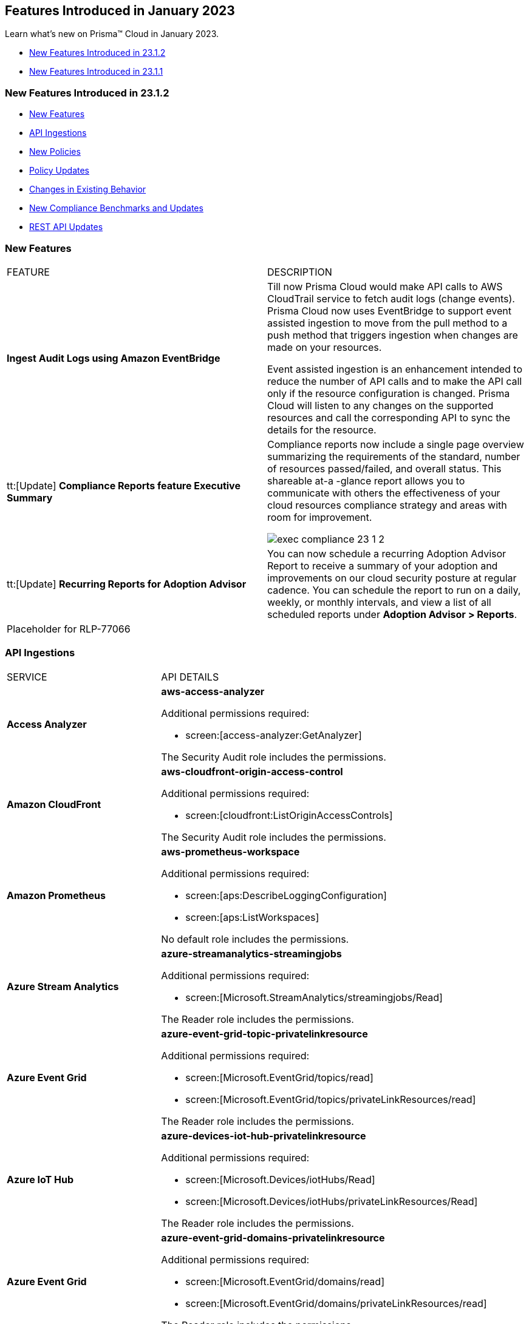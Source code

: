 == Features Introduced in January 2023

Learn what's new on Prisma™ Cloud in January 2023.

* <<new-features-jan-2>>
* <<new-features-jan-1>>

[#new-features-jan-2]
=== New Features Introduced in 23.1.2

* <<new-features>>
* <<api-ingestions>>
* <<new-policies>>
* <<policy-updates>>
* <<changes-in-existing-behavior>>
* <<new-compliance-benchmarks-and-updates>>
* <<rest-api-updates>>


[#new-features]
=== New Features

[cols="50%a,50%a"]
|===
|FEATURE
|DESCRIPTION

|*Ingest Audit Logs using Amazon EventBridge*
//RLP-78526

|Till now Prisma Cloud would make API calls to AWS CloudTrail service to fetch audit logs (change events). Prisma Cloud now uses EventBridge to support event assisted ingestion to move from the pull method to a push method that triggers ingestion when changes are made on your resources.

Event assisted ingestion is an enhancement intended to reduce the number of API calls and to make the API call only if the resource configuration is changed. Prisma Cloud will listen to any changes on the supported resources and call the corresponding API to sync the details for the resource.


|tt:[Update] *Compliance Reports feature Executive Summary*
//RLP-38923

|Compliance reports now include a single page overview summarizing the requirements of the standard, number of resources passed/failed, and overall status. This shareable at-a -glance report allows you to communicate with others the effectiveness of your cloud resources compliance strategy and areas with room for improvement. 

image::exec-compliance-23-1-2.png[scale=20]

|tt:[Update] *Recurring Reports for Adoption Advisor*
//RLP-67981
|You can now schedule a recurring Adoption Advisor Report to receive a summary of your adoption and improvements on our cloud security posture at regular cadence. You can schedule the report to run on a daily, weekly, or monthly intervals, and view a list of all scheduled reports under *Adoption Advisor > Reports*. 

|Placeholder for RLP-77066

|

|===

[#api-ingestions]
=== API Ingestions

[cols="50%a,50%a"]
|===
|SERVICE
|API DETAILS

|*Access Analyzer*

//RLP-87728
|*aws-access-analyzer*

Additional permissions required:

* screen:[access-analyzer:GetAnalyzer]

The Security Audit role includes the permissions.

|*Amazon CloudFront*

//RLP-87728
|*aws-cloudfront-origin-access-control*

Additional permissions required:

* screen:[cloudfront:ListOriginAccessControls]

The Security Audit role includes the permissions.

|*Amazon Prometheus*

//RLP-87740
|*aws-prometheus-workspace*

Additional permissions required:

* screen:[aps:DescribeLoggingConfiguration]
* screen:[aps:ListWorkspaces]

No default role includes the permissions.

|*Azure Stream Analytics*

//RLP-87393
|*azure-streamanalytics-streamingjobs*

Additional permissions required:

* screen:[Microsoft.StreamAnalytics/streamingjobs/Read]

The Reader role includes the permissions.

|*Azure Event Grid*

//RLP-87391
|*azure-event-grid-topic-privatelinkresource*

Additional permissions required:

* screen:[Microsoft.EventGrid/topics/read]
* screen:[Microsoft.EventGrid/topics/privateLinkResources/read]

The Reader role includes the permissions.

|*Azure IoT Hub*

//RLP-87388
|*azure-devices-iot-hub-privatelinkresource*

Additional permissions required:

* screen:[Microsoft.Devices/iotHubs/Read]
* screen:[Microsoft.Devices/iotHubs/privateLinkResources/Read]

The Reader role includes the permissions.

|*Azure Event Grid*

//RLP-87384
|*azure-event-grid-domains-privatelinkresource*

Additional permissions required:

* screen:[Microsoft.EventGrid/domains/read]
* screen:[Microsoft.EventGrid/domains/privateLinkResources/read]

The Reader role includes the permissions.

|*Azure Storage Sync Services*

//RLP-87382
|*azure-storage-sync-service-privatelinkresource*

Additional permissions required:

* screen:[Microsoft.StorageSync/storageSyncServices/read]
* screen:[Microsoft.StorageSync/storageSyncServices/privateLinkResources/read]

The Reader role includes the permissions.

|*Azure Stream Analytics*

//RLP-82870
|*azure-streamanalytics-streamingjobs-diagnostic-settings*

Additional permissions required:

* screen:[Microsoft.StreamAnalytics/streamingjobs/Read]
* screen:[Microsoft.Insights/DiagnosticSettings/Read]

The Reader role includes the permissions.

|*Google Dataplex*

//RLP-87762
|*gcloud-dataplex-lake-task*

Additional permissions required:

* screen:[dataplex.locations.list]
* screen:[dataplex.lakes.list]
* screen:[dataplex.tasks.list]
* screen:[dataplex.tasks.getIamPolicy]

The Viewer role includes the permissions.

|*Google Dataplex*

//RLP-87765
|*gcloud-dataplex-lake-contentitem*

Additional permissions required:

* screen:[dataplex.locations.list]
* screen:[dataplex.lakes.list]
* screen:[dataplex.content.list]
* screen:[dataplex.tasks.getIamPolicy]

The Viewer role includes the permissions.

|*Google Dataplex*

//RLP-87766
|*gcloud-dataplex-lake-zone-entity*

Additional permissions required:

* screen:[dataplex.locations.list]
* screen:[dataplex.lakes.list]
* screen:[dataplex.zones.list]
* screen:[dataplex.entities.list]

The Viewer role includes the permissions.

|===

[#new-policies]
=== New Policies

No new policies for 23.1.1.

[#policy-updates]
=== Policy Updates

[cols="50%a,50%a"]
|===
|POLICY UPDATES
|DESCRIPTION

2+|*Policy Updates-RQL*

|*AWS CloudFront viewer protocol policy is not configured with HTTPS*
//RLP-83603

|*Changes—* Updated policy RQL to check for screen:[cacheBehavior] viewer protocol policy along with screen:[defaultCacheBehavior] viewer protocol policy for HTTPS configuration. 

*Current RQL—*

----
config from cloud.resource where cloud.type = 'aws' AND api.name = 'aws-cloudfront-list-distributions' AND json.rule = (defaultCacheBehavior.viewerProtocolPolicy does not exist) or ((defaultCacheBehavior.viewerProtocolPolicy does not contain "https-only") and (defaultCacheBehavior.viewerProtocolPolicy does not contain "redirect-to-https"))
----

*Updated RQL—*

----
config from cloud.resource where cloud.type = 'aws' AND api.name = 'aws-cloudfront-list-distributions' AND json.rule = defaultCacheBehavior.viewerProtocolPolicy contains "allow-all" or cacheBehaviors.items[?any( viewerProtocolPolicy contains "allow-all" )] exists
----

*Impact—* Medium. New alerts will be generated for resources which have cacheBehavior viewer protocol policy not configured for HTTPS configuration.

|*AWS ALB attached WAFv2 WebACL is not configured with AMR for Log4j Vulnerability*
//RLP-85793

|*Changes—* Updated policy RQL to ignore alerting resources when firewall manager ACL rules are configured with AWSManagedRulesKnownBadInputsRuleSet and AWSManagedRulesAnonymousIpList rules

*Current RQL—*

----
config from cloud.resource where api.name = 'aws-elbv2-describe-load-balancers' AND json.rule = scheme equals internet-facing and type equals application as X; config from cloud.resource where api.name = 'aws-waf-v2-web-acl-resource' AND json.rule = NOT ( webACL.rules[*].statement.managedRuleGroupStatement.name contains AWSManagedRulesAnonymousIpList and webACL.rules[*].statement.managedRuleGroupStatement.name contains AWSManagedRulesKnownBadInputsRuleSet ) as Y; filter '$.Y.resources.applicationLoadBalancer[*] contains $.X.loadBalancerArn'; show X;
----

*Updated RQL—*

----
config from cloud.resource where api.name = 'aws-elbv2-describe-load-balancers' AND json.rule = scheme equals internet-facing and type equals application as X; config from cloud.resource where api.name = 'aws-waf-v2-web-acl-resource' AND json.rule = (webACL.postProcessFirewallManagerRuleGroups.firewallManagerStatement.name does not contain AWSManagedRulesAnonymousIpList or webACL.postProcessFirewallManagerRuleGroups.firewallManagerStatement.name does not contain AWSManagedRulesKnownBadInputsRuleSet) and NOT ( webACL.rules[*].statement.managedRuleGroupStatement.name contains AWSManagedRulesAnonymousIpList and webACL.rules[*].statement.managedRuleGroupStatement.name contains AWSManagedRulesKnownBadInputsRuleSet ) as Y; filter '$.Y.resources.applicationLoadBalancer[*] contains $.X.loadBalancerArn'; show X;
----

*Impact—* Low, Alerts will get resolved as "POLICY UPDATED' for resource if firewall manager ACL rules is configured with AWSManagedRulesKnownBadInputsRuleSet and AWSManagedRulesAnonymousIpList rules.

|*AWS API Gateway Rest API attached WAFv2 WebACL is not configured with AMR for Log4j Vulnerability*
//RLP-85793

|*Changes—* Updated policy RQL to ignore alerting resources when firewall manager ACL rules are configured with AWSManagedRulesKnownBadInputsRuleSet and AWSManagedRulesAnonymousIpList rules

*Current RQL—*

----
config from cloud.resource where api.name = 'aws-apigateway-get-stages' AND json.rule = webAclArn is not empty as X; config from cloud.resource where api.name = 'aws-waf-v2-web-acl-resource' AND json.rule = NOT ( webACL.rules[*].statement.managedRuleGroupStatement.name contains AWSManagedRulesAnonymousIpList and webACL.rules[*].statement.managedRuleGroupStatement.name contains AWSManagedRulesKnownBadInputsRuleSet ) as Y; filter '$.Y.webACL.arn equals $.X.webAclArn'; show X;
----

*Updated RQL—*

----
config from cloud.resource where api.name = 'aws-apigateway-get-stages' AND json.rule = webAclArn is not empty as X; config from cloud.resource where api.name = 'aws-waf-v2-web-acl-resource' AND json.rule = (webACL.postProcessFirewallManagerRuleGroups.firewallManagerStatement.name does not contain AWSManagedRulesAnonymousIpList or webACL.postProcessFirewallManagerRuleGroups.firewallManagerStatement.name does not contain AWSManagedRulesKnownBadInputsRuleSet) and NOT ( webACL.rules[*].statement.managedRuleGroupStatement.name contains AWSManagedRulesAnonymousIpList and webACL.rules[*].statement.managedRuleGroupStatement.name contains AWSManagedRulesKnownBadInputsRuleSet ) as Y; filter '$.Y.webACL.arn equals $.X.webAclArn'; show X;
----

*Impact—* Low, Alerts will get resolved as "POLICY UPDATED' for resource if firewall manager ACL rules is configured with AWSManagedRulesKnownBadInputsRuleSet and AWSManagedRulesAnonymousIpList rules.

|*AWS AppSync attached WAFv2 WebACL is not configured with AMR for Log4j Vulnerability*
//RLP-85793

|*Changes—* Updated policy RQL to ignore alerting resources when firewall manager ACL rules are configured with AWSManagedRulesKnownBadInputsRuleSet and AWSManagedRulesAnonymousIpList rules

*Current RQL—*

----
config from cloud.resource where api.name = 'aws-appsync-graphql-api' AND json.rule = wafWebAclArn is not empty as X; config from cloud.resource where api.name = 'aws-waf-v2-web-acl-resource' AND json.rule = NOT ( webACL.rules[*].statement.managedRuleGroupStatement.name contains AWSManagedRulesAnonymousIpList and webACL.rules[*].statement.managedRuleGroupStatement.name contains AWSManagedRulesKnownBadInputsRuleSet ) as Y; filter '$.Y.webACL.arn equals $.X.wafWebAclArn'; show X;
----

*Updated RQL—*

----
config from cloud.resource where api.name = 'aws-appsync-graphql-api' AND json.rule = wafWebAclArn is not empty as X; config from cloud.resource where api.name = 'aws-waf-v2-web-acl-resource' AND json.rule = (webACL.postProcessFirewallManagerRuleGroups.firewallManagerStatement.name does not contain AWSManagedRulesAnonymousIpList or webACL.postProcessFirewallManagerRuleGroups.firewallManagerStatement.name does not contain AWSManagedRulesKnownBadInputsRuleSet) and NOT ( webACL.rules[*].statement.managedRuleGroupStatement.name contains AWSManagedRulesAnonymousIpList and webACL.rules[*].statement.managedRuleGroupStatement.name contains AWSManagedRulesKnownBadInputsRuleSet ) as Y; filter '$.Y.webACL.arn equals $.X.wafWebAclArn'; show X;
----

*Impact—* Low, Alerts will get resolved as "POLICY UPDATED' for resource if firewall manager ACL rules is configured with AWSManagedRulesKnownBadInputsRuleSet and AWSManagedRulesAnonymousIpList rules.

|*AWS CloudFront attached WAFv2 WebACL is not configured with AMR for Log4j Vulnerability*
//RLP-85793

|*Changes—* Updated policy RQL to ignore alerting resources when firewall manager ACL rules are configured with AWSManagedRulesKnownBadInputsRuleSet and AWSManagedRulesAnonymousIpList rules

*Current RQL—*

----
config from cloud.resource where api.name = 'aws-cloudfront-list-distributions' AND json.rule = webACLId is not empty as X; config from cloud.resource where api.name = 'aws-waf-v2-global-web-acl-resource' AND json.rule = NOT ( webACL.rules[*].statement.managedRuleGroupStatement.name contains AWSManagedRulesAnonymousIpList and webACL.rules[*].statement.managedRuleGroupStatement.name contains AWSManagedRulesKnownBadInputsRuleSet ) as Y; filter '$.Y.webACL.arn equals $.X.webACLId'; show X;
----

*Updated RQL—*

----
config from cloud.resource where api.name = 'aws-cloudfront-list-distributions' AND json.rule = webACLId is not empty as X; config from cloud.resource where api.name = 'aws-waf-v2-global-web-acl-resource' AND json.rule =(webACL.postProcessFirewallManagerRuleGroups.firewallManagerStatement.name does not contain AWSManagedRulesAnonymousIpList or webACL.postProcessFirewallManagerRuleGroups.firewallManagerStatement.name does not contain AWSManagedRulesKnownBadInputsRuleSet) and NOT ( webACL.rules[*].statement.managedRuleGroupStatement.name contains AWSManagedRulesAnonymousIpList and webACL.rules[*].statement.managedRuleGroupStatement.name contains AWSManagedRulesKnownBadInputsRuleSet ) as Y; filter '$.Y.webACL.arn equals $.X.webACLId'; show X;
----

*Impact—* Low, Alerts will get resolved as "POLICY UPDATED' for resource if firewall manager ACL rules is configured with AWSManagedRulesKnownBadInputsRuleSet and AWSManagedRulesAnonymousIpList rules.

|*OCI MFA is disabled for IAM users*
//RLP-81614

|*Changes—* Policy RQL has been updated to exclude Inactive and Programmatic users from alerting. As programmatic users will not be having MFA.

*Current RQL—*

----
config from cloud.resource where cloud.type = 'oci' AND api.name = 'oci-iam-user' AND json.rule = 'isMfaActivated is false'
----

*Updated RQL—*

----
config from cloud.resource where cloud.type = 'oci' AND api.name = 'oci-iam-user' AND json.rule = lifecycleState equal ignore case ACTIVE and capabilities.canUseConsolePassword is true and isMfaActivated is false
----

*Impact—* Low. Alerts generated for programmatic user will be resolved as 'Policy Updated'

2+|*Policy Updates-Metadata*

|*Azure SQL Server allow access to any Azure internal resources*
//RLP-87564

|*Changes—* Updated policy recommendation steps.

*Updated Description—* Updated policy recommendation steps.

*Impact—* No impact on alerts.

|*Azure log profile not capturing activity logs for all regions*
//RLP-87560

|*Changes—* Updated policy recommendation steps per vendor's new UI changes. 

*Updated Description—* Updated policy recommendation steps per vendor's new UI changes. 

*Impact—* No impact on alerts.

|*Azure subscriptions with custom roles are overly permissive*
//RLP-87520

|*Changes—* Corrected policy description for grammar. Recommendation steps have been updated as per vendor's new UI changes.

*Updated Description—* Policy description is corrected for grammar. Updated policy Recommendation Steps per vendor's new UI changes. 

*Impact—* No impact on alerts.

|*Azure storage account has a blob container with public access*
//RLP-87470

|*Changes—* Recommendation steps have been updated as per vendor's new UI changes.

*Updated Description—* Recommendation steps have been updated as per vendor's new UI changes.

*Impact—* No impact on alerts.

|*Azure Storage accounts soft delete is disabled*
//RLP-87314

|*Changes—* Updated Policy RQL to exclude FileStorage accounts as these types of storage accounts don't support blobs. Updated recommendation in accordance with  new UI changes from vendor.

*Updated Description—* Alerts generated for FileStorage accounts will be resolved as 'Policy Updated'.

*Impact—* Low.

|*Azure Storage accounts soft delete is disabled*
//RLP-87314

|*Changes—* Updated Policy RQL to exclude FileStorage accounts as these types of storage accounts don't support blobs. Updated recommendation in accordance with  new UI changes from vendor.

*Updated Description—* Alerts generated for FileStorage accounts will be resolved as 'Policy Updated'.

*Impact—* Low.

|*Azure Activity log alert for Create/Update/Delete policy assignment and security solution does not exist*
//RLP-86546

|*Changes—* Updated policy RQL to exclude resource groups to report only subscriptions. 

*Updated Description—* Updated recommendation steps to reflect vendor's UI changes.

*Impact—* Low. Alerts raised for resource groups account will be resolved as 'Policy Updated'. 

|*Azure Storage Account 'Trusted Microsoft Services' access not enabled*
//RLP-86542

|*Changes—* Updated policy description and recommendation steps in accordance with vendor's new UI settings.

*Updated Description—* Updated policy description and recommendation steps in accordance with vendor's new UI settings.

*Impact—* No impact on alerts.

|*Azure storage account logging for queues is disabled*
//RLP-86483

|*Changes—* Updated recommendation steps in accordance with vendor's new UI settings.

*Updated Description—* Updated recommendation steps in accordance with vendor's new UI settings.

*Impact—* No impact on alerts.

|*Azure Storage accounts without Secure transfer enabled*
//RLP-86367

|*Changes—* Policy name, description and recommendation steps updated per vendor's new UI changes. 

*Updated Description—*  Updated policy name to "Azure Storage Account without Secure transfer enabled".

*Impact—* No impact on alerts.

|*Azure Storage accounts soft delete is disabled*
//RLP-86280

|*Changes—* Policy Name, Description and Remediation CLI description has been updated with typo fix.

*Updated Description—* Policy Name, Description and Remediation CLI description has been updated with typo fix.

*Impact—* No impact on alerts.

|*Azure Activity log alert for Create/Update/Delete network security groups and SQL server firewall rules does not exist*
//RLP-85001

|*Changes—* Updated policy RQL to exclude resource groups and report only subscriptions.

*Updated Description—* Recommendation steps updated per vendor's new UI.

*Impact—* Low. Alerts raised for resource groups accounts will be resolved as 'Policy Updated'.

|===


[#changes-in-existing-behavior]
=== Changes in Existing Behavior

[cols="50%a,50%a"]
|===
|FEATURE
|DESCRIPTION

|*Google Kubernetes Engine Container ClusterID Update*
//RLP-80880

|Beginning in the 23.1.2 release, the resource ID for the *gcloud-container-describe-clusters* API in Prisma Cloud is updated in the backend. As a result, all resources for these APIs will be deleted and then regenerated on the management console.

Existing alerts for these resources are resolved as Resource_Updated, and new alerts will be generated against policy violations.

*Impact*—You may notice a reduced alert count. However, once the resources for the *gcloud-container-describe-clusters* APIs resume ingesting data, the alert count will return to the original numbers.

|*Update to the Google VPC Network API*
//RLP-85372

|Beginning in the 23.1.1 release, Prisma Cloud will provide global region support, as well as a backend update to the resource ID for the *gcloud-compute-networks-list API*. As a result, all resources for this API will be deleted once and then regenerated on the management console.

Existing alerts corresponding to these resources will be resolved as Resource_Updated, and new alerts will be generated against policy violations if any.

*Impact*—You may notice a reduced alert count. However, once the resources for *gcloud-compute-networks-list* resume ingesting data, the alert count will return to the original number.

|===

[#new-compliance-benchmarks-and-updates]
=== New Compliance Benchmarks and Updates

[cols="50%a,50%a"]
|===
|COMPLIANCE BENCHMARK
|DESCRIPTION


|*Sarbanes-Oxley Act (SOX)*

//RLP-84998
|Prisma Cloud now supports the Sarbanes-Oxley Act (SOX) compliance standard.

In addition to improving the accuracy of corporate disclosures, SOX protects shareholders and the general public from accounting errors and fraudulent business practices. Corporations must save all business records, including electronic records and electronic messages, for "not less than five years" to comply with SOX.
Non-compliance can result in fines, imprisonment, or both.

With this support, you can now view this built-in standard and the related policies on Prisma Cloud’s *Compliance > Standard* page. Additionally, you can generate reports for immediate viewing or download, or you can schedule recurring reports to keep track of this compliance standard over time.

|*CIS Google Cloud Platform Foundation Benchmark v2.0.0 (Level 1 and Level 2)*

//RLP-89500
|The Center for Internet Security (CIS) releases benchmarks for best practice security recommendations. CIS Google Cloud Platform Foundation Benchmark v2.0.0 is based on the CIS Google Cloud Computing Platform Foundations Benchmark v1.0.0 published by the Center for Internet Security (CIS). The CIS benchmark provides guidance to securing the GCP environment, covering everything from network to servers to operating systems. The important sections covered in the benchmark include IAM, Logging and monitoring configuration, Virtual Network Security settings, and Kubernetes Engine configuration.

You can review this compliance standard and its associated policies on Prisma Cloud’s *Compliance > Standard* page.  

|*CIS Google Kubernetes Engine (GKE) v1.3.0 - (Level 1 and Level 2)*

//RLP-89501
|The Center for Internet Security (CIS) releases benchmarks for best practice security recommendations. CIS Google Kubernetes Engine (GKE) v1.3.0 - (Level 1 and Level 2) is a set of recommendations for configuring Kubernetes to support a strong security posture. Benchmarks are tied to specific Kubernetes releases. The CIS Kubernetes Benchmark is written for the open source Kubernetes distribution and is intended to be universally applicable. Based on the existing CIS Benchmark, this standard adds additional controls that are Google Cloud-specific. 

You can review this compliance standard and its associated policies on Prisma Cloud’s *Compliance > Standard* page.

|===

[#rest-api-updates]
=== REST API Updates

[cols="37%a,63%a"]
|===
|CHANGE
|DESCRIPTION

|tt:[Update] *Critical and Informational Severity Alerts Updates*

|The following new query parameters are added to the existing https://prisma-pan-dev--pr288-z5lz8396.web.app/api/cloud/cspm/compliance-posture#operation/get-compliance-posture[GET/compliance/posture] endpoint.

* Summary has two additional attributes:
** screen:[summary.informationalSeverityFailedResources]
** screen:[summary.criticalSeverityFailedResources]

* Compliance Details Array elements have two additional attributes:
** screen:[complianceDetails[0].informationalSeverityFailedResources]
** screen:[complianceDetails[0].criticalSeverityFailedResources]

The following new query parameters are added to the existing https://prisma-pan-dev--pr288-z5lz8396.web.app/api/cloud/cspm/compliance-posture#operation/get-compliance-posture-trend[GET/compliance/posture/trend] endpoint.

* Every data point on the trend line has two additional attributes:
** screen:[informationalSeverityFailedResources]
** screen:[criticalSeverityFailedResources]

The following new query parameters are added to the existing https://prisma-pan-dev--pr288-z5lz8396.web.app/api/cloud/cspm/compliance-posture/#operation/get-compliance-posture[GET/compliance/posture/v2/inventory] endpoint.

* Every grouped aggregate will have:
** screen:[groupedAggregates[0].criticalSeverityFailedResources]
** screen:[groupedAggregates[0].informationalSeverityFailedResources]

* Summary has two additional attributes:
** screen:[summary.informationalSeverityFailedResources]
** screen:[summary.criticalSeverityFailedResources]

The following new query parameters are added to the existing https://prisma-pan-dev--pr288-z5lz8396.web.app/api/cloud/cspm/compliance-posture/#operation/get-compliance-posture[GET/compliance/posture/v2/inventory/trend] endpoint.

* Every resource on the trend line has two additional attributes:
** screen:[informationalSeverityFailedResources]
** screen:[criticalSeverityFailedResources]

The following new query parameters are added to the existing https://prisma-pan-dev--pr288-z5lz8396.web.app/api/cloud/cspm/compliance-posture#operation/get-compliance-posture[GET/compliance/resource/scan_info] endpoint.

* Every data point on the trend line has two additional attributes:
** screen:[resources[0].alertStatus.critical]
** screen:[resources[0].alertStatus.informational]

|tt:[Update] *Adoption Advisor API*

|The following new endpoints are available for the https://prisma-pan-dev--pr288-z5lz8396.web.app/api/cloud/cspm/adoption-advisor/[Adoption Advisor API]:

*screen:[GET /adoptionadvisor/report]
*screen:[POST /adoptionadvisor/report]
*screen:[PUT /adoptionadvisor/report/{reportId}]
*screen:[DELETE /adoptionadvisor/report/{reportId}]
*screen:[GET /adoptionadvisor/report/{reportId}/download]
*screen:[GET /adoptionadvisor/report/{reportId}/{createdOn}/download]
*screen:[GET /adoptionadvisor/report/generate]

|===

  

[#new-features-jan-1]
=== New Features Introduced in 23.1.1

* <<new-features-1>>
* <<api-ingestions-1>>
* <<new-policies-1>>
* <<policy-updates-1>>
* <<changes-in-existing-behavior-1>>
* <<rest-api-updates-1>>

 
[#new-features-1]
=== New Features

[cols="50%a,50%a"]
|===
|FEATURE
|DESCRIPTION


|*Adoption Advisor for Code to Cloud*
//RLP-69022
|To assist you in the process of monitoring and securing your cloud resources, the https://docs.paloaltonetworks.com/prisma/prisma-cloud/prisma-cloud-admin/manage-prisma-cloud-administrators/adoption-advisor[Adoption Advisor] has been updated to provide guidance on foundational, intermediate, and advanced tasks throughout the application lifecycle. The Adoption Advisor includes three stages of the code to cloud application lifecycle: Code & Build, Deploy, and Runtime. You can follow these stages at your own pace, using the "walk, crawl, run" principles to gradually adopt various security capabilities.

image::aa-cbdr.gif[]

|*Centralized Product Resources in Knowledge Center*
//PCUI-123
|The Knowledge Center integrates the resources that were in the Resource Center. You can now access all the product resources directly from the left navigation on Prisma Cloud.

image::knowledge-center-23-1-1.png[scale=20]


|*Critical and Informational Severity  Policies*
//RLP-80038
|To help you categorize and distinguish the varying degrees of severity of Prisma Cloud policies and associated alerts, two new levels of severity are being added. There are no changes to the severity of any system default policies. However, you can now modify policy severity to Critical and Informational as needed.


|tt:[Update] *Prisma Cloud Data Security-Scan .zip Files up to 2.5GB*
//RLP-78284
|Prisma Cloud can now scan your storage resources with .zip file extensions of up to 2.5GB for data classification and malware. The size of the uncompressed files must be:

* less than 20MB to be supported by DSS for scanning and
* less than 100MB to be supported by Wildfire for scanning.


|tt:[Update] *Change in Terraform file name for Azure and GCP accounts*
//RLP-78284
|The terraform files you download during onboarding Azure and GCP accounts on Prisma Cloud have new names. 

* *Old Azure Terraform File Name—* screen:[azure_template API]
* *New Azure Terraform File Name—* screen:[prima-cloud-azure-terraform-<ts>.tf.json]
* *Old GCP Terraform File Name—* screen:[gcp_template API]
* *New GCP Terraform File Name—* screen:[prima-cloud-gcp-terraform-<ts>.tf.json]


|===

[#api-ingestions-1]
=== API Ingestions

[cols="50%a,50%a"]
|===
|SERVICE
|API DETAILS

|*Amazon Kendra*

+++<draft-comment>RLP-84545</draft-comment>+++
|*aws-kendra-index*

Additional permissions required:

* screen:[kendra:DescribeIndex]
* screen:[kendra:ListIndices]
* screen:[kendra:ListTagsForResource]

The Security Audit role only includes the permission screen:[kendra:ListIndices].

[NOTE]
====
You must manually add the permissions or update the CFT template to enable screen:[kendra:DescribeIndex] and screen:[kendra:ListTagsForResource].
====

|*Amazon EventBridge*
//RLP-86866
|*aws-events-eventbus*

Additional permissions required:

* screen:[events:ListTagsForResource]
* screen:[events:ListEventBuses]

The Security Audit role includes these permissions.

|*Azure Automation Accounts*
//RLP-82872
|*azure-automation-account-diagnostic-settings*

Additional permissions required:

* screen:[Microsoft.Automation/automationAccounts/read]
* screen:[Microsoft.Insights/DiagnosticSettings/Read]

The Reader role includes these permissions.


|*Azure Batch Account*
//RLP-82854
|*azure-batch-account-diagnostic-settings*

Additional permissions required:

* screen:[Microsoft.Batch/batchAccounts/read]
* screen:[Microsoft.Insights/DiagnosticSettings/Read]

The Reader role includes these permissions.


|*Azure Cognitive Services*
//RLP-82871
|*azure-cognitive-search-service-diagnostic-settings*

Additional permissions required:

* screen:[Microsoft.Search/searchServices/read]
* screen:[Microsoft.Insights/DiagnosticSettings/Read]

The Reader role includes these permissions.

|*Azure Cosmos DB*
//RLP-86808
|*azure-documentdb-cassandra-clusters-diagnostic-settings*

Additional permissions required:

* screen:[Microsoft.DocumentDB/cassandraClusters/read]
* screen:[Microsoft.Insights/DiagnosticSettings/Read]

The Reader role includes these permissions.


|*Azure Cosmos DB*
//RLP-86764
|*azure-cosmos-db-diagnostic-settings*

Additional permissions required:

* screen:[Microsoft.DocumentDB/databaseAccounts/read]
* screen:[Microsoft.Insights/DiagnosticSettings/Read]

The Reader role includes these permissions.


|*Azure Database for MariaDB Server*
//RLP-86766
|*azure-database-maria-db-server-diagnostic-settings*

Additional permissions required:

* screen:[Microsoft.DBforMariaDB/servers/read]
* screen:[Microsoft.Insights/DiagnosticSettings/Read]

The Reader role includes these permissions.

|*Azure Database for MySQL*
//RLP-85257
|*azure-mysql-flexible-server-diagnostic-settings*

Additional permissions required:

* screen:[Microsoft.DBforMySQL/flexibleServers/read]
* screen:[Microsoft.Insights/DiagnosticSettings/Read]

The Reader role includes these permissions.

|*Azure Database for PostgreSQL*
//RLP-85256
|*azure-postgresql-flexible-server-diagnostic-settings*

Additional permissions required:

* screen:[Microsoft.DBforPostgreSQL/flexibleServers/read]
* screen:[Microsoft.Insights/DiagnosticSettings/Read]

The Reader role includes these permissions.


|*Azure Event Hubs*
//RLP-82868
|*azure-event-hub-namespace-diagnostic-settings*

Additional permissions required:

* screen:[Microsoft.EventHub/namespaces/read]
* screen:[Microsoft.Insights/DiagnosticSettings/Read]

The Reader role includes these permissions.


|*Azure Kubernetes Service*
//RLP-82869
|*azure-kubernetes-cluster-diagnostic-settings*

Additional permissions required:

* screen:[Microsoft.ContainerService/managedClusters/read]
* screen:[Microsoft.Insights/DiagnosticSettings/Read]

The Reader role includes these permissions.

|*Azure SQL Database*
//RLP-86786

|*azure-sql-db-diagnostic-settings*

Additional permissions required:

* screen:[Microsoft.Sql/servers/read]
* screen:[Microsoft.Sql/servers/databases/read]
* screen:[Microsoft.Insights/DiagnosticSettings/Read]

The Reader role includes these permissions.


|*Azure SQL Database*
//RLP-86779

|*azure-sql-managed-instance-diagnostic-settings*

Additional permissions required:

* screen:[Microsoft.Sql/managedInstances/read]
* screen:[Microsoft.Insights/DiagnosticSettings/Read]

The Reader role includes these permissions.


|*Google Apigee X*

+++<draft-comment>RLP-85842</draft-comment>+++
|*gcloud-apigee-x-organization-analytics-datastore*

Additional permissions required:

* screen:[apigee.organizations.list]
* screen:[apigee.datastores.list]

The Viewer role includes these permissions.


|*Google Apigee X*

+++<draft-comment>RLP-84514</draft-comment>+++
|*gcloud-apigee-x-organization-api-product*

Additional permissions required:

* screen:[apigee.organizations.list]
* screen:[apigee.apiproducts.get]
* screen:[apigee.apiproducts.list]

The Viewer role includes these permissions.

|*Google Apigee X*

+++<draft-comment>RLP-84515</draft-comment>+++
|*gcloud-apigee-x-organization-api-proxy*

Additional permissions required:

* screen:[apigee.organizations.list]
* screen:[apigee.proxies.get]
* screen:[apigee.proxies.list]
* screen:[apigee.deployments.list]

The Viewer role includes these permissions.

|*Google Apigee X*

+++<draft-comment>RLP-84513</draft-comment>+++
|*gcloud-apigee-x-organization-report*

Additional permissions required:

* screen:[apigee.organizations.list]
* screen:[apigee.reports.list]

The Viewer role includes these permissions.


|*Google Apigee X*

+++<draft-comment>RLP-86514</draft-comment>+++
|*gcloud-apigee-x-organization-host-security-report*

Additional permissions required:

* screen:[apigee.organizations.list]
* screen:[apigee.envgroups.list]
* screen:[apigee.hostsecurityreports.list]

The Viewer role includes these permissions.


|*Google Apigee X*

+++<draft-comment>RLP-86484</draft-comment>+++
|*gcloud-apigee-x-organization-security-profile*

Additional permissions required:

* screen:[apigee.organizations.list]
* screen:[apigee.securityProfiles.list]

The Viewer role includes these permissions.


|tt:[Update] *Google BigQuery API*

+++<draft-comment>RLP-80884</draft-comment>+++
|*gcloud-bigquery-table*

Additional permission required:

screen:[bigquery.tables.get]

You must update the Terraform template to enable this permission.

|*Google Cloud KMS*
//RLP-84081
|*gcloud-kms-keyring-list*

Additional permissions required:

* screen:[cloudkms.keyRings.get]
* screen:[cloudkms.keyRings.getIamPolicy]

The Viewer role includes these permissions.

|*Google Cloud KMS*
//RLP-84081

|*gcloud-kms-crypto-keys-list*

Additional permissions required:

* screen:[cloudkms.cryptoKeys.get]
* screen:[cloudkms.cryptoKeys.getIamPolicy]

The Viewer role includes these permissions.

|*Google Dataproc Metastore*
//RLP-85844
|*gcloud-dataproc-metastore-service*

Additional permissions required:

* screen:[metastore.locations.list]
* screen:[metastore.services.getIamPolicy]
* screen:[metastore.services.list]

The Viewer role includes these permissions.

|*Google Dataplex*
//RLP-85843
|*gcloud-dataplex-lake-zone-asset-action*

Additional permissions required:

* screen:[dataplex.lakes.list]
* screen:[dataplex.zones.list]
* screen:[dataplex.assets.list]
* screen:[dataplex.assetActions.list]

The Viewer role includes these permissions.


|*Google Vertex AI*
//RLP-86518
|*gcloud-vertex-ai-notebook-runtime*

Additional permission required:

* screen:[notebooks.runtimes.list]

The Viewer role includes this permission.

|*OCI Analytics*
//RLP-87055
|*oci-analytics-instance*

Additional permissions required:

* screen:[inspect analytics-instances]
* screen:[read analytics-instances]

You must manually add these permissions.

|*OCI API Management*
//RLP-85787
|*oci-apimanagement-apigateway-deployment*

Additional permissions required:

* screen:[inspect api-gateways]
* screen:[read api-gateways]
* screen:[inspect api-deployments]
* screen:[read api-deployments]

You must manually add these permissions.


|*OCI Budgets*
//RLP-87058
|*oci-budgets-budget*

Additional permissions required:

* screen:[inspect usage-budgets]
* screen:[read usage-budgets]

You must manually add these permissions.

|*OCI Networking*
//RLP-87052
|*oci-networking-ipsec-connection*

Additional permission required:

* screen:[inspect ipsec-connections]

You must manually add the permission.


|*OCI Networking*
//RLP-63494
|*oci-networking-networkloadbalancer*

Additional permissions required:

* screen:[inspect network-load-balancers]
* screen:[read network-load-balancers]

You must manually add the permissions.


|===

[#new-policies-1]
=== New Policies

No new policies for 23.1.1.

[#policy-updates-1]
=== Policy Updates

[cols="50%a,50%a"]
|===
|POLICY UPDATES
|DESCRIPTION

2+|*Policy Updates-RQL*

|*Azure AD Users can consent to apps accessing company data on their behalf is enabled*
//RLP-84177

|*Changes—* The policy RQL and recommendation steps have been updated according to the CSP changes. 

*Current RQL—*

----
config from cloud.resource where cloud.type = 'azure' AND api.name = 'azure-active-directory-authorization-policy' AND json.rule = permissionGrantPolicyIdsAssignedToDefaultUserRole[*] contains microsoft-user-default-legacy
----

*Updated RQL—*

----
config from cloud.resource where cloud.type = 'azure' AND api.name = 'azure-active-directory-authorization-policy' AND json.rule = defaultUserRolePermissions.permissionGrantPoliciesAssigned[*] contains microsoft-user-default-legacy
----

*Impact—* Low. Previously generated alerts will be resolved as Policy_Updated.

|*SQL servers which do not have Azure Active Directory admin configured*
//RLP-84336

|*Changes—* The policy Name, Description, and Recommendation steps have been updated to maintain consistency across policies. The RQL has been updated with a new RQL grammar that will improve the accuracy of the results.

*Current Policy Name—* SQL servers which do not have Azure Active Directory admin configured
*Updated Policy Name—* Azure SQL server not configured with Active Directory admin authentication

*Updated Policy Description—* 
Identifies Azure SQL servers that are not configured with Active Directory admin authentication. Azure Active Directory authentication is a mechanism of connecting to Microsoft Azure SQL Database and SQL Data Warehouse by using identities in Azure Active Directory (Azure AD). With Azure AD authentication, you can centrally manage the identities of database users and other Microsoft services in one central location. As a best practice, configure SQL servers with Active Directory admin authentication. 

*Current RQL—*

----
config from cloud.resource where cloud.type = 'azure' AND api.name = 'azure-sql-server-list' AND json.rule = '$.serverAdmins !exists or $.serverAdmins[] size equals 0 or ($.serverAdmins[].properties.administratorType exists and $.serverAdmins[].properties.administratorType does not equal ActiveDirectory and $.serverAdmins[].properties.login is not empty)'
----

*Updated RQL—*

----
config from cloud.resource where cloud.type = 'azure' AND api.name = 'azure-sql-server-list' AND json.rule = serverAdmins does not exist or serverAdmins[*] size equals 0 or (serverAdmins[*].properties.administratorType exists and serverAdmins[*].properties.administratorType does not equal ActiveDirectory and serverAdmins[*].properties.login is not empty)
----

*Impact—* No impact on alerts.


|*Azure Virtual Network subnet is not configured with a Network Security Group*
//RLP-85282

|*Changes—* The policy RQL has been updated to ignore the case sensitive of the parameter value.

*Current RQL—*

----
config from cloud.resource where cloud.type = 'azure' AND api.name = 'azure-network-subnet-list' AND json.rule = networkSecurityGroupId does not exist and name is not member of ("GatewaySubnet", "AzureFirewallSubnet") and ['properties.delegations'][*].['properties.serviceName'] does not equal "Microsoft.Netapp/volumes" and ['properties.privateEndpointNetworkPolicies'] equals Enabled and ['properties.privateLinkServiceNetworkPolicies'] equals Enabled
----

*Updated RQL—*

----
config from cloud.resource where cloud.type = 'azure' AND api.name = 'azure-network-subnet-list' AND json.rule = networkSecurityGroupId does not exist and name does not equal ignore case "GatewaySubnet" and name does not equal ignore case "AzureFirewallSubnet" and ['properties.delegations'][*].['properties.serviceName'] does not equal "Microsoft.Netapp/volumes" and ['properties.privateEndpointNetworkPolicies'] equals Enabled and ['properties.privateLinkServiceNetworkPolicies'] equals Enabled
----

*Impact—* Low. Previous generated alert for gateway subnets where the name is not as GatewaySubnet will be resolved as Policy_Updated.

2+|*Policy Updates-Metadata*

|*Azure Storage Account default network access is set to 'Allow'*
//RLP-85132

|*Changes—* The policy description and recommendation steps have been updated to reflect the latest CSP changes.

*Updated Policy Description—*
Identifies Storage accounts which have default network access is set to 'Allow'. Restricting default network access helps to provide a new layer of security, since storage accounts accept connections from clients on any network. To limit access to selected networks, the default action must be changed.

*Impact—* No impact on alerts.


|*GCP Kubernetes Engine Clusters have Stackdriver Logging disabled*
//RLP-76349

|*Changes—* The policy name, description, and recommendation steps have been updated to reflect the latest CSP changes.

*Current Policy Name—* GCP Kubernetes Engine Clusters have Stackdriver Logging disabled
*Updated Policy Name—* GCP Kubernetes Engine Clusters have Cloud Logging disabled

*Updated Policy Description—* 
Identifies Kubernetes Engine Clusters which have disabled Cloud Logging. Enabling Cloud Logging will let the Kubernetes Engine to collect, process, and store your container and system logs in a dedicated persistent data store.

*Impact—* No impact on alerts.

|*GCP User managed service accounts have user managed service account keys*
//RLP-77809

|*Changes—* The policy recommendation steps have been updated to reflect the latest CSP changes.

*Impact—* No impact on alerts.


|*GCP Kubernetes Engine Clusters have Legacy Authorization enabled*
//RLP-83280

|*Changes—* The policy recommendation steps have been updated to reflect the latest CSP changes. The remediation CLI has been removed because there is no single cli command that can update both Zonal and Regional GKE clusters.

*Impact—* Changes to recommendation steps will have no impact on existing alerts. There is no remediation support available.


|*GCP Kubernetes Engine Clusters have Cloud Monitoring disabled*
//RLP-85544

|*Changes—* The policy description has been updated to reflect the latest CSP changes.

*Updated Policy Description—* 
Identifies Kubernetes Engine Clusters which have disabled Cloud monitoring. Enabling Cloud monitoring will let the Kubernetes Engine to monitor signals and build operations in the clusters.

*Impact—* No impact on alerts.


|*GCP Kubernetes Engine Clusters not configured with network traffic egress metering*
//RLP-83279

|*Changes—* The policy recommendation steps have been updated to reflect the latest CSP changes.

*Impact—* No impact on alerts.


|*GCP Log metric filter and alert does not exist for Project Ownership assignments/changes*
//RLP-84470

|*Changes—* The policy recommendation steps have been updated to reflect the latest CSP changes.

*Impact—* No impact on alerts.


|*Logging on the Stackdriver exported Bucket is disabled*
//RLP-79076

|*Changes—* The policy name, description, and recommendation steps have been updated to reflect the latest CSP changes.

*Current Policy Name—* Logging on the Stackdriver exported Bucket is disabled
*Updated Policy Name—* GCP Bucket containing Operations Suite Logs have bucket logging disabled

*Updated Policy Description—* 
Identifies the buckets containing Operations Suite Logs for which logging is disabled. Enabling bucket logging, logs all the requests made on the bucket which can be used for debugging and forensics. It is recommended to enable logging on the buckets containing Operations Suite Logs.

*Impact—* No impact on alerts.

2+|*Policy Deletions*

|*AWS Policies*
//RLP-80432 and RLP-87246

|*Changes—* The following policies are deleted because the API used in it does not ingest the required fields. This policy validates the availability limit for the Subnet and Security group, which is not a security misconfiguration:

* AWS VPC Subnets nearing availability limit
* AWS VPC Security group nearing availability limit

*Impact—* No impact on alerts. The compliance mapping for the above policy is removed due to which the compliance score can get affected. The affected compliance standards are:

NIST SP 800-171 Revision 2, PCI DSS v3.2.1, Copy of APRA (CPS 234) Information Security, NIST SP 800-172, Copy of 1Copy of Brazilian Data Protection Law (LGPD), HITRUST v.9.4.2, ACSC Information Security Manual (ISM), NIST CSF, TestCompliance, Copy of Brazilian Data Protection Law (LGPD), MAS TRM 2021, ISO/IEC 27002:2013, ISO/IEC 27017:2015, MLPS 2.0 (Level 2), CIS Controls v8, CIS Controls v7.1, HITRUST CSF v.9.6.0, Secure Controls Framework (SCF) - 2022.2.1, APRA (CPS 234) Information Security, Cybersecurity Maturity Model Certification (CMMC) v.1.02, Brazilian Data Protection Law (LGPD), CSA CCM v.4.0.1, ISO/IEC 27018:2019


|*AWS EC2 instance is not configured with VPC*
//RLP-84346 and RLP-87246

|*Changes—* AWS has deprecated the AWS classic network service. As a result, this policy is now obsolete and is deleted.

*Impact—* No impact on alerts. The compliance mapping for the above policy is removed due to which the compliance score can get affected. The affected compliance standards are:

NIST SP 800-171 Revision 2, PCI DSS v3.2.1, Copy of APRA (CPS 234) Information Security, NIST SP 800-172, Copy of 1Copy of Brazilian Data Protection Law (LGPD), HITRUST v.9.4.2, ACSC Information Security Manual (ISM), NIST CSF, TestCompliance, Copy of Brazilian Data Protection Law (LGPD), MAS TRM 2021, ISO/IEC 27002:2013, ISO/IEC 27017:2015, MLPS 2.0 (Level 2), CIS Controls v8, CIS Controls v7.1, HITRUST CSF v.9.6.0, Secure Controls Framework (SCF) - 2022.2.1, APRA (CPS 234) Information Security, Cybersecurity Maturity Model Certification (CMMC) v.1.02, Brazilian Data Protection Law (LGPD), CSA CCM v.4.0.1, ISO/IEC 27018:2019

|===


[#changes-in-existing-behavior-1]
=== Changes in Existing Behavior

[cols="50%a,50%a"]
|===
|FEATURE
|DESCRIPTION

|*Google BigQuery API Resource ID Update*
//RLP-80884

|The resource ID for the *gcloud-bigquery-dataset-list* in Prisma Cloud is updated in the backend. As a result, all resources for *gcloud-bigquery-dataset-list* API will be deleted and then regenerated on the management console.

Existing alerts corresponding to these resources is resolved as Resource_Updated, and new alerts will be generated against policy violations.

*Impact*—You may notice a reduced count for the number of alerts. However, once the resources for the *gcloud-bigquery-dataset-list* API resumes ingesting data, the alert count will return to the original numbers.


|*Enabling GCP APIs at Source Project*
//RLP-86121

|You must enable the following GCP APIs for each project that the service account accesses to allow monitoring and protection using Prisma Cloud:

* screen:[bigtableadmin.googleapis.com] 
* screen:[container.googleapis.com] 
* screen:[logging.googleapis.com] 
* screen:[monitoring.googleapis.com] 
* screen:[pubsub.googleapis.com] 
* screen:[serviceusage.googleapis.com] 
* screen:[firebaserules.googleapis.com]

*Impact*—No impact on alerts. 

|===


[#rest-api-updates-1]
=== REST API Updates

[cols="37%a,63%a"]
|===
|CHANGE
|DESCRIPTION

|tt:[Update] *Asset Explorer API*

+++<draft-comment>RLP-86136, RLP-85703, and RLP-86061</draft-comment>+++
|The following new query parameters are added to the existing https://prisma.pan.dev/api/cloud/cspm/asset-explorer#operation/get-resource-scan-info[GET/resource/scan_info] endpoint:

* screen:[asset.severity]
* screen:[vulnerability.severity]
* screen:[includeEventForeignEntities]

This API has been updated to show the following new fields in the JSON response body for https://prisma.pan.dev/api/cloud/cspm/asset-explorer#operation/get-resource-scan-info[GET/resource/scan_info] and https://prisma.pan.dev/api/cloud/cspm/asset-explorer#operation/post-resource-scan-info[POST/resource/scan_info] endpoints:

* screen:[resourceConfigJsonAvailable]
* screen:[resourceDetailsAvailable]
* screen:[unifiedAssetId]
* screen:[vulnerabilityStatus]
* screen:[assetType]

|tt:[Update] *Asset Inventory API*

+++<draft-comment>RLP-86061</draft-comment>+++
|The following new query parameters are added to the existing https://prisma.pan.dev/api/cloud/cspm/asset-inventory#operation/asset-inventory-v2[GET/v2/inventory] endpoint:

* screen:[asset.severity]
* screen:[vulnerability.severity]

|*Changes to the Get Asset Endpoint Response Object*
//RLP-87313

|The structure of the Get Asset (https://prisma.pan.dev/api/cloud/cspm/asset-explorer#operation/asset_2[POST /uai/v1/asset]) response object has been modified. All the properties of the data object are now included under a new asset object. The asset object is included in the data object.

|===
